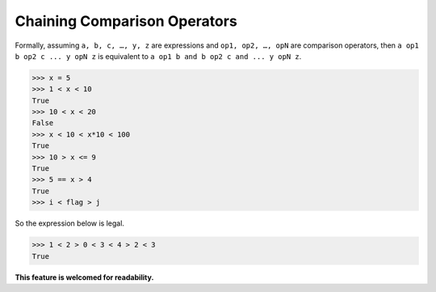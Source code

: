 =============================
Chaining Comparison Operators
=============================

Formally, assuming ``a, b, c, …, y, z`` are expressions and ``op1, op2, …, opN`` are comparison operators, then ``a op1 b op2 c ... y opN z`` is equivalent to ``a op1 b and b op2 c and ... y opN z``.

.. code:: python

  >>> x = 5 
  >>> 1 < x < 10 
  True 
  >>> 10 < x < 20 
  False 
  >>> x < 10 < x*10 < 100 
  True 
  >>> 10 > x <= 9 
  True 
  >>> 5 == x > 4 
  True
  >>> i < flag > j


So the expression below is legal.

.. code:: python

  >>> 1 < 2 > 0 < 3 < 4 > 2 < 3
  True

**This feature is welcomed for readability.**
